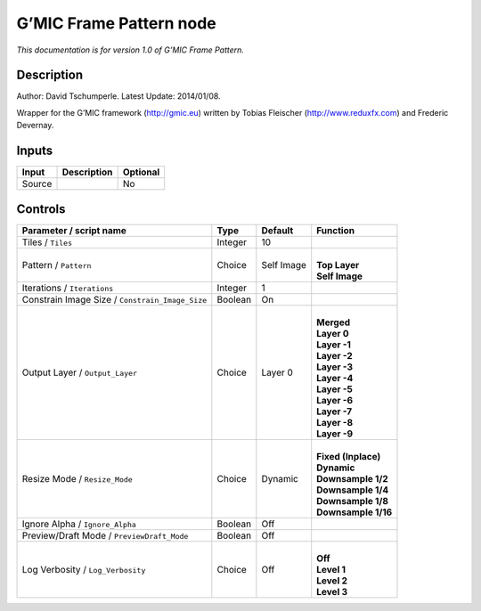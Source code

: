 .. _eu.gmic.FramePattern:

G’MIC Frame Pattern node
========================

*This documentation is for version 1.0 of G’MIC Frame Pattern.*

Description
-----------

Author: David Tschumperle. Latest Update: 2014/01/08.

Wrapper for the G’MIC framework (http://gmic.eu) written by Tobias Fleischer (http://www.reduxfx.com) and Frederic Devernay.

Inputs
------

+--------+-------------+----------+
| Input  | Description | Optional |
+========+=============+==========+
| Source |             | No       |
+--------+-------------+----------+

Controls
--------

.. tabularcolumns:: |>{\raggedright}p{0.2\columnwidth}|>{\raggedright}p{0.06\columnwidth}|>{\raggedright}p{0.07\columnwidth}|p{0.63\columnwidth}|

.. cssclass:: longtable

+-------------------------------------------------+---------+------------+-----------------------+
| Parameter / script name                         | Type    | Default    | Function              |
+=================================================+=========+============+=======================+
| Tiles / ``Tiles``                               | Integer | 10         |                       |
+-------------------------------------------------+---------+------------+-----------------------+
| Pattern / ``Pattern``                           | Choice  | Self Image | |                     |
|                                                 |         |            | | **Top Layer**       |
|                                                 |         |            | | **Self Image**      |
+-------------------------------------------------+---------+------------+-----------------------+
| Iterations / ``Iterations``                     | Integer | 1          |                       |
+-------------------------------------------------+---------+------------+-----------------------+
| Constrain Image Size / ``Constrain_Image_Size`` | Boolean | On         |                       |
+-------------------------------------------------+---------+------------+-----------------------+
| Output Layer / ``Output_Layer``                 | Choice  | Layer 0    | |                     |
|                                                 |         |            | | **Merged**          |
|                                                 |         |            | | **Layer 0**         |
|                                                 |         |            | | **Layer -1**        |
|                                                 |         |            | | **Layer -2**        |
|                                                 |         |            | | **Layer -3**        |
|                                                 |         |            | | **Layer -4**        |
|                                                 |         |            | | **Layer -5**        |
|                                                 |         |            | | **Layer -6**        |
|                                                 |         |            | | **Layer -7**        |
|                                                 |         |            | | **Layer -8**        |
|                                                 |         |            | | **Layer -9**        |
+-------------------------------------------------+---------+------------+-----------------------+
| Resize Mode / ``Resize_Mode``                   | Choice  | Dynamic    | |                     |
|                                                 |         |            | | **Fixed (Inplace)** |
|                                                 |         |            | | **Dynamic**         |
|                                                 |         |            | | **Downsample 1/2**  |
|                                                 |         |            | | **Downsample 1/4**  |
|                                                 |         |            | | **Downsample 1/8**  |
|                                                 |         |            | | **Downsample 1/16** |
+-------------------------------------------------+---------+------------+-----------------------+
| Ignore Alpha / ``Ignore_Alpha``                 | Boolean | Off        |                       |
+-------------------------------------------------+---------+------------+-----------------------+
| Preview/Draft Mode / ``PreviewDraft_Mode``      | Boolean | Off        |                       |
+-------------------------------------------------+---------+------------+-----------------------+
| Log Verbosity / ``Log_Verbosity``               | Choice  | Off        | |                     |
|                                                 |         |            | | **Off**             |
|                                                 |         |            | | **Level 1**         |
|                                                 |         |            | | **Level 2**         |
|                                                 |         |            | | **Level 3**         |
+-------------------------------------------------+---------+------------+-----------------------+
